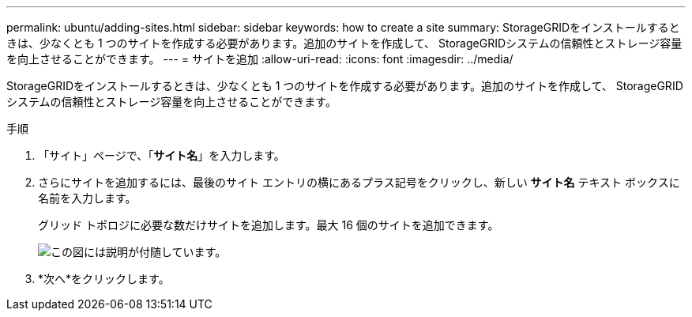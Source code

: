 ---
permalink: ubuntu/adding-sites.html 
sidebar: sidebar 
keywords: how to create a site 
summary: StorageGRIDをインストールするときは、少なくとも 1 つのサイトを作成する必要があります。追加のサイトを作成して、 StorageGRIDシステムの信頼性とストレージ容量を向上させることができます。 
---
= サイトを追加
:allow-uri-read: 
:icons: font
:imagesdir: ../media/


[role="lead"]
StorageGRIDをインストールするときは、少なくとも 1 つのサイトを作成する必要があります。追加のサイトを作成して、 StorageGRIDシステムの信頼性とストレージ容量を向上させることができます。

.手順
. 「サイト」ページで、「*サイト名*」を入力します。
. さらにサイトを追加するには、最後のサイト エントリの横にあるプラス記号をクリックし、新しい *サイト名* テキスト ボックスに名前を入力します。
+
グリッド トポロジに必要な数だけサイトを追加します。最大 16 個のサイトを追加できます。

+
image::../media/3_gmi_installer_sites_page.gif[この図には説明が付随しています。]

. *次へ*をクリックします。

